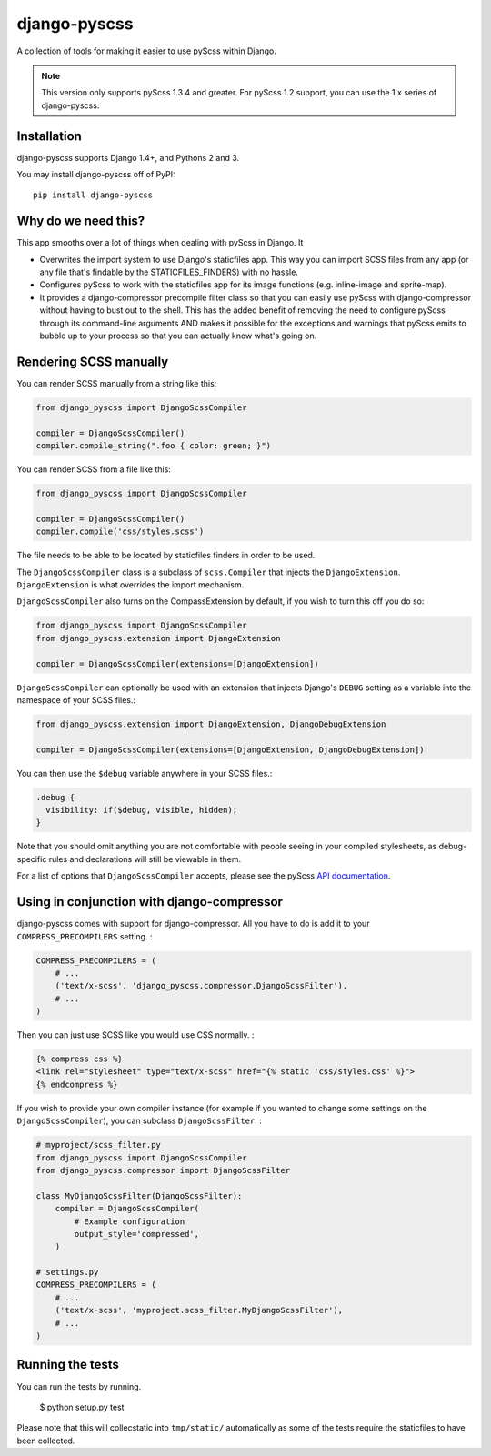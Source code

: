 django-pyscss
-------------

A collection of tools for making it easier to use pyScss within Django.

.. image:: https://travis-ci.org/fusionbox/django-pyscss.png
   :target: http://travis-ci.org/fusionbox/django-pyscss
   :alt: Build Status

.. image:: https://coveralls.io/repos/fusionbox/django-pyscss/badge.png?branch=master
   :target: https://coveralls.io/r/fusionbox/django-pyscss
   :alt: Coverage Status


.. note::

    This version only supports pyScss 1.3.4 and greater. For pyScss 1.2 support,
    you can use the 1.x series of django-pyscss.


Installation
============

django-pyscss supports Django 1.4+, and Pythons 2 and 3.

You may install django-pyscss off of PyPI::

    pip install django-pyscss


Why do we need this?
====================

This app smooths over a lot of things when dealing with pyScss in Django.  It

- Overwrites the import system to use Django's staticfiles app.  This way you
  can import SCSS files from any app (or any file that's findable by the
  STATICFILES_FINDERS) with no hassle.

- Configures pyScss to work with the staticfiles app for its image functions
  (e.g. inline-image and sprite-map).

- It provides a django-compressor precompile filter class so that you can
  easily use pyScss with django-compressor without having to bust out to the
  shell.  This has the added benefit of removing the need to configure pyScss
  through its command-line arguments AND makes it possible for the exceptions
  and warnings that pyScss emits to bubble up to your process so that you can
  actually know what's going on.


Rendering SCSS manually
=======================

You can render SCSS manually from a string like this:

.. code-block:: python

    from django_pyscss import DjangoScssCompiler

    compiler = DjangoScssCompiler()
    compiler.compile_string(".foo { color: green; }")

You can render SCSS from a file like this:

.. code-block:: python

    from django_pyscss import DjangoScssCompiler

    compiler = DjangoScssCompiler()
    compiler.compile('css/styles.scss')

The file needs to be able to be located by staticfiles finders in order to be
used.

The ``DjangoScssCompiler`` class is a subclass of ``scss.Compiler`` that
injects the ``DjangoExtension``. ``DjangoExtension`` is what overrides the
import mechanism.

``DjangoScssCompiler`` also turns on the CompassExtension by default, if you
wish to turn this off you do so:

.. code-block:: python

    from django_pyscss import DjangoScssCompiler
    from django_pyscss.extension import DjangoExtension

    compiler = DjangoScssCompiler(extensions=[DjangoExtension])

``DjangoScssCompiler`` can optionally be used with an extension that injects Django's
``DEBUG`` setting as a variable into the namespace of your SCSS files.:

.. code-block:: python

    from django_pyscss.extension import DjangoExtension, DjangoDebugExtension

    compiler = DjangoScssCompiler(extensions=[DjangoExtension, DjangoDebugExtension])

You can then use the ``$debug`` variable anywhere in your SCSS files.:

.. code-block:: scss

    .debug {
      visibility: if($debug, visible, hidden);
    }

Note that you should omit anything you are not comfortable with people seeing in your
compiled stylesheets, as debug-specific rules and declarations will still be viewable in them.

For a list of options that ``DjangoScssCompiler`` accepts, please see the
pyScss `API documentation <http://pyscss.readthedocs.org/en/latest/python-api.html#new-api>`_.


Using in conjunction with django-compressor
===========================================

django-pyscss comes with support for django-compressor.  All you have to do is
add it to your ``COMPRESS_PRECOMPILERS`` setting. :

.. code-block:: python

    COMPRESS_PRECOMPILERS = (
        # ...
        ('text/x-scss', 'django_pyscss.compressor.DjangoScssFilter'),
        # ...
    )

Then you can just use SCSS like you would use CSS normally. :

.. code-block:: html+django

    {% compress css %}
    <link rel="stylesheet" type="text/x-scss" href="{% static 'css/styles.css' %}">
    {% endcompress %}

If you wish to provide your own compiler instance (for example if you wanted to
change some settings on the ``DjangoScssCompiler``), you can subclass
``DjangoScssFilter``. :

.. code-block:: python

    # myproject/scss_filter.py
    from django_pyscss import DjangoScssCompiler
    from django_pyscss.compressor import DjangoScssFilter

    class MyDjangoScssFilter(DjangoScssFilter):
        compiler = DjangoScssCompiler(
            # Example configuration
            output_style='compressed',
        )

    # settings.py
    COMPRESS_PRECOMPILERS = (
        # ...
        ('text/x-scss', 'myproject.scss_filter.MyDjangoScssFilter'),
        # ...
    )


Running the tests
=================

You can run the tests by running.

    $ python setup.py test

Please note that this will collecstatic into ``tmp/static/`` automatically as
some of the tests require the staticfiles to have been collected.
